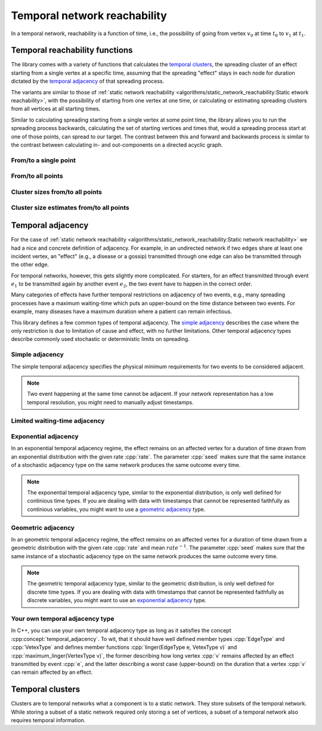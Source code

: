 Temporal network reachability
=============================

In a temporal network, reachability is a function of time, i.e., the
possibility of going from vertex :math:`v_0` at time :math:`t_0` to :math:`v_1`
at :math:`t_1`.

Temporal reachability functions
-------------------------------

The library comes with a variety of functions that calculates the
`temporal clusters`_, the spreading cluster of an effect starting from a single
vertex at a specific time, assuming that the spreading "effect" stays in each
node for duration dictated by the `temporal adjacency`_ of that spreading
process.

The variants are similar to those of :ref:`static network reachability
<algorithms/static_network_reachability:Static etwork reachability>`, with the
possibility of starting from one vertex at one time, or calculating or
estimating spreading clusters from all vertices at all starting times.

Similar to calculating spreading starting from a single vertex at some point
time, the library allows you to run the spreading process backwards, calculating
the set of starting vertices and times that, would a spreading process start at
one of those points, can spread to our target. The contrast between this and
forward and backwards process is similar to the contrast between calculating in-
and out-components on a directed acyclic graph.

From/to a single point
^^^^^^^^^^^^^^^^^^^^^^

.. tab-set::

  .. tab-item:: Python
    :sync: python

    .. py:function:: in_cluster(temporal_network, \
          temporal_adjacency: adjacency_type, \
          vertex: vert_type, time: time_type) \
      -> temporal_cluster[adjacency_type]

    .. py:function:: in_cluster(temporal_network, \
          temporal_adjacency: adjacency_type, edge: edge_type) \
      -> temporal_cluster[adjacency_type]
      :noindex:


    .. py:function:: out_cluster(temporal_network, \
          temporal_adjacency: adjacency_type, \
          vertex: vert_type, time: time_type) \
      -> temporal_cluster[adjacency_type]

    .. py:function:: out_cluster(temporal_network, \
          temporal_adjacency: adjacency_type, edge: edge_type) \
      -> temporal_cluster[adjacency_type]
      :noindex:

  .. tab-item:: C++
    :sync: cpp

    .. cpp:function:: template <temporal_network_edge EdgeT, \
      temporal_adjacency::temporal_adjacency AdjT> \
      temporal_cluster<EdgeT, AdjT> \
      in_cluster(\
          const network<EdgeT>& temp, \
          const AdjT& adj, \
          const typename EdgeT::VertexType& v, \
          typename EdgeT::TimeType t)

    .. cpp:function:: template <temporal_network_edge EdgeT, \
      temporal_adjacency::temporal_adjacency AdjT> \
      temporal_cluster<EdgeT, AdjT> \
      in_cluster(\
          const network<EdgeT>& temp, \
          const AdjT& adj, \
          const EdgeT& e)


    .. cpp:function:: template <temporal_network_edge EdgeT, \
      temporal_adjacency::temporal_adjacency AdjT> \
      temporal_cluster<EdgeT, AdjT> \
      out_cluster(\
          const network<EdgeT>& temp, \
          const AdjT& adj, \
          const typename EdgeT::VertexType& v, \
          typename EdgeT::TimeType t)

    .. cpp:function:: template <temporal_network_edge EdgeT, \
      temporal_adjacency::temporal_adjacency AdjT> \
      temporal_cluster<EdgeT, AdjT> \
      out_cluster(\
          const network<EdgeT>& temp, \
          const AdjT& adj, \
          const EdgeT& e)

From/to all points
^^^^^^^^^^^^^^^^^^

.. tab-set::

  .. tab-item:: Python
    :sync: python

    .. py:function:: in_clusters(temporal_network, \
          temporal_adjacency: adjacency_type) \
      -> Iterable[Pair[edge_type, temporal_cluster[adjacency_type]]]

    .. py:function:: out_clusters(temporal_network, \
          temporal_adjacency: adjacency_type) \
      -> Iterable[Pair[edge_type, temporal_cluster[adjacency_type]]]


  .. tab-item:: C++
    :sync: cpp

    .. cpp:function:: template <temporal_network_edge EdgeT, \
      temporal_adjacency::temporal_adjacency AdjT> \
      std::vector<std::pair<EdgeT, temporal_cluster<EdgeT, AdjT>>> \
      in_clusters(const network<EdgeT>& temp, const AdjT& adj)

    .. cpp:function:: template <temporal_network_edge EdgeT, \
      temporal_adjacency::temporal_adjacency AdjT> \
      std::vector<std::pair<EdgeT, temporal_cluster<EdgeT, AdjT>>> \
      out_clusters(const network<EdgeT>& temp, const AdjT& adj)


Cluster sizes from/to all points
^^^^^^^^^^^^^^^^^^^^^^^^^^^^^^^^

.. tab-set::

  .. tab-item:: Python
    :sync: python

    .. py:function:: in_cluster_sizes(temporal_network, \
          temporal_adjacency: adjacency_type) \
      -> Iterable[Pair[edge_type, temporal_cluster_size[adjacency_type]]]

    .. py:function:: out_cluster_sizes(temporal_network, \
          temporal_adjacency: adjacency_type) \
      -> Iterable[Pair[edge_type, temporal_cluster_size[adjacency_type]]]


  .. tab-item:: C++
    :sync: cpp

    .. cpp:function:: template <temporal_network_edge EdgeT, \
      temporal_adjacency::temporal_adjacency AdjT> \
      std::vector<std::pair<EdgeT, temporal_cluster_size<EdgeT, AdjT>>> \
      in_cluster_sizes(const network<EdgeT>& temp, const AdjT& adj)

    .. cpp:function:: template <temporal_network_edge EdgeT, \
      temporal_adjacency::temporal_adjacency AdjT> \
      std::vector<std::pair<EdgeT, temporal_cluster_size<EdgeT, AdjT>>> \
      out_cluster_sizes(const network<EdgeT>& temp, const AdjT& adj)


Cluster size estimates from/to all points
^^^^^^^^^^^^^^^^^^^^^^^^^^^^^^^^^^^^^^^^^

.. tab-set::

  .. tab-item:: Python
    :sync: python

    .. py:function:: in_cluster_size_estimates(temporal_network, \
          temporal_adjacency: adjacency_type, \
          time_resolution: time_type, seed: int) \
      -> Iterable[Pair[edge_type, \
            temporal_cluster_size_estimate[adjacency_type]]]

    .. py:function:: out_cluster_size_estimates(temporal_network, \
          temporal_adjacency: adjacency_type, \
          time_resolution: time_type, seed: int) \
      -> Iterable[Pair[edge_type, \
            temporal_cluster_size_estimate[adjacency_type]]]

  .. tab-item:: C++
    :sync: cpp

    .. cpp:function:: template <temporal_network_edge EdgeT, \
      temporal_adjacency::temporal_adjacency AdjT> \
      std::vector<std::pair<EdgeT,\
      temporal_cluster_size<EdgeT, AdjT>>> \
      in_cluster_size_estimates(\
      const network<EdgeT>& temp, const AdjT& adj, \
      typename EdgeT::TimeType time_resolution, \
      std::size_t seed)

    .. cpp:function:: template <temporal_network_edge EdgeT, \
      temporal_adjacency::temporal_adjacency AdjT> \
      std::vector<std::pair<EdgeT,\
      temporal_cluster_size_estimate<EdgeT, AdjT>>> \
      out_cluster_size_estimates(\
      const network<EdgeT>& temp, const AdjT& adj, \
      typename EdgeT::TimeType time_resolution, \
      std::size_t seed)

Temporal adjacency
------------------

For the case of :ref:`static network reachability
<algorithms/static_network_reachability:Static network reachability>`
we had a nice and concrete definition of adjacency. For example, in an
undirected network if two edges share at least one incident vertex, an "effect"
(e.g., a disease or a gossip) transmitted through one edge can also be
transmitted through the other edge.

For temporal networks, however, this gets slightly more complicated. For
starters, for an effect transmitted through event :math:`e_1` to be transmitted
again by another event :math:`e_2`, the two event have to happen in the correct
order.

Many categories of effects have further temporal restrictions on adjacency of
two events, e.g., many spreading processes have a maximum waiting-time which
puts an upper-bound on the time distance between two events. For example, many
diseases have a maximum duration where a patient can remain infectious.

This library defines a few common types of temporal adjacency. The `simple
adjacency`_ describes the case where the only restriction is due to limitation
of cause and effect, with no further limitations. Other temporal adjacency types
describe commonly used stochastic or deterministic limits on spreading.

Simple adjacency
^^^^^^^^^^^^^^^^

.. tab-set::

  .. tab-item:: Python
    :sync: python

    .. py:class:: temporal_adjacency.simple[edge_type]()

  .. tab-item:: C++
    :sync: cpp

    .. cpp:class:: template <temporal_network_edge EdgeT> temporal_adjacency::simple

      .. cpp:function:: simple()


The simple temporal adjacency specifies the physical minimum requirements for
two events to be considered adjacent.

.. note:: Two event happening at the same time cannot be adjacent. If your
   network representation has a low temporal resolution, you might need to
   manually adjust timestamps.

Limited waiting-time adjacency
^^^^^^^^^^^^^^^^^^^^^^^^^^^^^^

.. tab-set::

  .. tab-item:: Python
    :sync: python

    .. py:class:: temporal_adjacency.limited_waiting_time[edge_type](\
          dt: time_type)

  .. tab-item:: C++
    :sync: cpp

    .. cpp:class:: template <temporal_network_edge EdgeT> \
      temporal_adjacency::limited_waiting_time

      .. cpp:function:: limited_waiting_time(typename EdgeType::TimeType dt)


Exponential adjacency
^^^^^^^^^^^^^^^^^^^^^

.. tab-set::

  .. tab-item:: Python
    :sync: python

    .. py:class:: temporal_adjacency.exponential[edge_type](\
          rate: time_type, seed: int)

  .. tab-item:: C++
    :sync: cpp

    .. cpp:class:: template <temporal_network_edge EdgeT> \
      temporal_adjacency::exponential

      .. cpp:function:: exponential(\
          typename EdgeType::TimeType rate, \
          std::size_t seed)


In an exponential temporal adjacency regime, the effect remains on an affected
vertex for a duration of time drawn from an exponential distribution with the
given rate :cpp:`rate`. The parameter :cpp:`seed` makes sure that the same
instance of a stochastic adjacency type on the same network produces the same
outcome every time.

.. note:: The exponential temporal adjacency type, similar to the exponential
   distribution, is only well defined for continious time types. If you are
   dealing with data with timestamps that cannot be represented faithfully as
   continious variables, you might want to use a `geometric adjacency`_ type.

Geometric adjacency
^^^^^^^^^^^^^^^^^^^

.. tab-set::

  .. tab-item:: Python
    :sync: python

    .. py:class:: temporal_adjacency.exponential[edge_type](\
          rate: time_type, seed: int)

  .. tab-item:: C++
    :sync: cpp

    .. cpp:class:: template <temporal_network_edge EdgeT> \
      temporal_adjacency::geometric

      .. cpp:function:: geometric(\
          typename EdgeType::TimeType rate, \
          std::size_t seed) const

In an geometric temporal adjacency regime, the effect remains on an affected
vertex for a duration of time drawn from a geometric distribution with the
given rate :cpp:`rate` and mean :math:`rate^{-1}`. The parameter :cpp:`seed`
makes sure that the same instance of a stochastic adjacency type on the same
network produces the same outcome every time.

.. note:: The geometric temporal adjacency type, similar to the geometric
   distribution, is only well defined for discrete time types. If you are
   dealing with data with timestamps that cannot be represented faithfully as
   discrete variables, you might want to use an `exponential adjacency`_ type.


Your own temporal adjacency type
^^^^^^^^^^^^^^^^^^^^^^^^^^^^^^^^

.. cpp:concept:: template <typename T> temporal_adjacency

In C++, you can use your own temporal adjacency type as long as it satisfies the
concept :cpp:concept:`temporal_adjacency`. To wit, that it should have well
defined member types :cpp:`EdgeType` and :cpp:`VetexType` and defines member
functions :cpp:`linger(EdgeType e, VetexType v)` and
:cpp:`maximum_linger(VertexType v)`, the former describing how long vertex
:cpp:`v` remains affected by an effect transmitted by event :cpp:`e`, and the
latter describing a worst case (upper-bound) on the duration that a vertex
:cpp:`v` can remain affected by an effect.

Temporal clusters
-----------------

Clusters are to temporal networks what a component is to a static network. They
store subsets of the temporal network. While storing a subset of a static
network required only storing a set of vertices, a subset of a temporal network
also requires temporal information.

.. cpp:class:: template <temporal_network_edge EdgeT, \
   temporal_adjacency::temporal_adjacency AdjT> temporal_cluster

   .. cpp:type:: VertexType

   .. cpp:type:: AdjacencyType

   .. cpp:type:: IteratorType

   .. cpp:function:: template <std::ranges::input_range Range> \
        requires std::convertible_to<std::ranges::range_value_t<Range>, EdgeT> \
        void insert(Range& events)

   .. cpp:function:: void insert(const EdgeT& e)

   .. cpp:function:: void merge(const temporal_cluster<EdgeT, AdjT>& other)

   .. cpp:function:: bool operator==(\
         const temporal_cluster<EdgeT, AdjT>& c) const

   .. cpp:function:: std::size_t size() const

   .. cpp:function:: bool contains(const EdgeT& e) const

   .. cpp:function:: bool covers(typename EdgeT::VertexType v, typename \
         EdgeT::TimeType t) const

   .. cpp:function:: bool empty() const

   .. cpp:function:: IteratorType begin() const

   .. cpp:function:: IteratorType end() const

   .. cpp:function:: const std::unordered_map<typename EdgeT::VertexType, \
            interval_set<typename EdgeT::TimeType>, \
         hash<typename EdgeT::VertexType>>& \
         interval_sets() const

   .. cpp:function:: std::pair<\
            typename EdgeT::TimeType, typename EdgeT::TimeType>\
         lifetime() const;

   .. cpp:function:: std::size_t volume() const

   .. cpp:function:: typename EdgeT::TimeType mass() const


.. cpp:class:: template <temporal_network_edge EdgeT, \
         temporal_adjacency::temporal_adjacency AdjT> temporal_cluster_size

   .. cpp:type:: VertexType

   .. cpp:type:: AdjacencyType

   .. cpp:function:: explicit temporal_cluster_size(\
         const temporal_cluster<EdgeT, AdjT>& c)

   .. cpp:function:: std::size_t size() const

   .. cpp:function:: std::pair<\
            typename EdgeT::TimeType, typename EdgeT::TimeType> \
          lifetime() const

   .. cpp:function:: std::size_t volume() const

   .. cpp:function:: typename EdgeT::TimeType mass() const


.. cpp:class:: template <temporal_network_edge EdgeT, \
         temporal_adjacency::temporal_adjacency AdjT>\
      temporal_cluster_size_estimate

   .. cpp:type:: VertexType

   .. cpp:type:: AdjacencyType

   .. cpp:function:: double size_estimate() const

   .. cpp:function:: std::pair<\
            typename EdgeT::TimeType, typename EdgeT::TimeType> \
          lifetime() const

   .. cpp:function:: double volume_estimate() const

   .. cpp:function:: double mass_estimate() const

   .. cpp:function:: EdgeT::TimeType temporal_resolution() const
